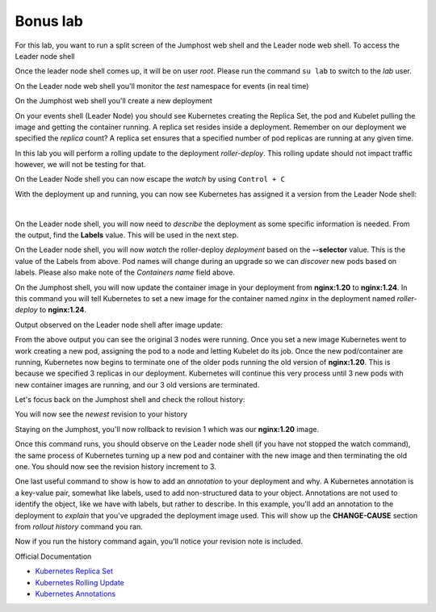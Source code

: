 Bonus lab
=========
For this lab, you want to run a split screen of the Jumphost web shell and the Leader node web shell. To access the Leader node shell

.. image:: images/leader-node-shell.png

Once the leader node shell comes up, it will be on user *root*. Please run the command ``su lab`` to switch to the *lab* user.

.. image:: images/split-screen.png

On the Leader node web shell you'll monitor the *test* namespace for events (in real time)

.. code-block:: bash
   :caption: Leader Node Events

   kubectl get events -n test --watch

On the Jumphost web shell you'll create a new deployment

.. code-block:: bash 
   :caption: Jummphost Deployment 

   kubectl create deployment roller-deploy --image=nginx:1.20 --replicas=3 -n test

On your events shell (Leader Node) you should see Kubernetes creating the Replica Set, the pod and Kubelet pulling the image and getting the container running. A replica set resides
inside a deployment. Remember on our deployment we specified the *replica* count? A replica set ensures that a specified number of pod replicas are running at any given time. 

In this lab you will perform a rolling update to the deployment *roller-deploy*. This rolling update should not impact traffic however, we will not be testing for that.

On the Leader Node shell you can now escape the *watch* by using ``Control + C``

With the deployment up and running, you can now see Kubernetes has assigned it a version from the Leader Node shell:

.. code-block:: bash
   :caption: Leader Node History Command

   kubectl rollout history deploy/roller-deploy -n test

|

.. code-block:: bash
   :caption: Leader Node History Output

    lab@k3s-leader:/$ kubectl rollout history deploy/roller-deploy -n test
    deployment.apps/roller-deploy 
    REVISION  CHANGE-CAUSE
    1         <none>

On the Leader node shell, you will now need to *describe* the deployment as some specific information is needed. From the output, find the **Labels** value. This will be used in the next step.


.. code-block:: bash
   :caption: Leader Node Describe Deploy
   
   kubectl describe deploy/roller-deploy -n test 


.. code-block:: bash
   :caption: Leader Node Output
   :emphasize-lines: 5, 15

   kubectl describe deploy/roller-deploy -n test
   Name:                   roller-deploy
   Namespace:              test
   CreationTimestamp:      Wed, 10 Jan 2024 15:49:02 -0500
   Labels:                 app=roller-deploy
   Annotations:            deployment.kubernetes.io/revision: 1
   Selector:               app=roller-deploy
   Replicas:               3 desired | 3 updated | 3 total | 3 available | 0 unavailable
   StrategyType:           RollingUpdate
   MinReadySeconds:        0
   RollingUpdateStrategy:  25% max unavailable, 25% max surge
   Pod Template:
     Labels:  app=roller-deploy
     Containers:
      nginx:
       Image:        nginx:1.20
       Port:         <none>
       Host Port:    <none>
       Environment:  <none>
       Mounts:       <none>
     Volumes:        <none>
   Conditions:
     Type           Status  Reason
     ----           ------  ------
     Available      True    MinimumReplicasAvailable
     Progressing    True    NewReplicaSetAvailable
   OldReplicaSets:  <none>
   NewReplicaSet:   roller-deploy-5c754bcfb8 (3/3 replicas created)
   Events:
     Type    Reason             Age   From                   Message
     ----    ------             ----  ----                   -------
     Normal  ScalingReplicaSet  18m   deployment-controller  Scaled up replica set roller-deploy-5c754bcfb8 to 3

On the Leader node shell, you will now *watch* the roller-deploy *deployment* based on the **--selector** value. This is the value of the Labels from above. Pod names will change during an upgrade so we can
*discover* new pods based on labels. Please also make note of the *Containers name* field above.

.. code-block:: bash
   :caption: Leader Node Watch
 
   kubectl get pod --selector app=roller-deploy -n test --watch

.. code-block:: bash
   :caption: Leader Node Output

   lab@k3s-leader:/$ kubectl get pod --selector app=roller-deploy -n test --watch
   NAME                             READY   STATUS    RESTARTS   AGE
   roller-deploy-5c754bcfb8-cv48x   1/1     Running   0          17m
   roller-deploy-5c754bcfb8-dldd8   1/1     Running   0          17m
   roller-deploy-5c754bcfb8-x68v4   1/1     Running   0          17m

On the Jumphost shell, you will now update the container image in your deployment from **nginx:1.20** to **nginx:1.24**. In this command you will tell Kubernetes to set a new image for the container
named *nginx* in the deployment named *roller-deploy* to **nginx:1.24**.

.. code-block:: bash
   :caption: Jumphost Update Image

   kubectl set image deploy/roller-deploy nginx=nginx:1.24 -n test

Output observed on the Leader node shell after image update:

.. code-block:: bash
   :caption: Leader Node Output

   lab@k3s-leader:/$ kubectl get pod --selector app=roller-deploy -n test --watch
   NAME                             READY   STATUS    RESTARTS   AGE
   roller-deploy-5c754bcfb8-cv48x   1/1     Running   0          26m
   roller-deploy-5c754bcfb8-dldd8   1/1     Running   0          26m
   roller-deploy-5c754bcfb8-x68v4   1/1     Running   0          26m
   roller-deploy-69fd54884d-w62fk   0/1     Pending   0          0s
   roller-deploy-69fd54884d-w62fk   0/1     Pending   0          0s
   roller-deploy-69fd54884d-w62fk   0/1     ContainerCreating   0          0s
   roller-deploy-69fd54884d-w62fk   1/1     Running             0          6s
   roller-deploy-5c754bcfb8-x68v4   1/1     Terminating         0          30m
   roller-deploy-69fd54884d-6czjh   0/1     Pending             0          0s
   roller-deploy-69fd54884d-6czjh   0/1     Pending             0          0s
   roller-deploy-69fd54884d-6czjh   0/1     ContainerCreating   0          0s
   roller-deploy-5c754bcfb8-x68v4   0/1     Terminating         0          30m
   roller-deploy-5c754bcfb8-x68v4   0/1     Terminating         0          30m
   roller-deploy-5c754bcfb8-x68v4   0/1     Terminating         0          30m
   roller-deploy-69fd54884d-6czjh   1/1     Running             0          5s
   roller-deploy-5c754bcfb8-dldd8   1/1     Terminating         0          30m
   roller-deploy-69fd54884d-2m7vk   0/1     Pending             0          0s
   roller-deploy-69fd54884d-2m7vk   0/1     Pending             0          0s
   roller-deploy-69fd54884d-2m7vk   0/1     ContainerCreating   0          0s
   roller-deploy-5c754bcfb8-dldd8   0/1     Terminating         0          30m
   roller-deploy-5c754bcfb8-dldd8   0/1     Terminating         0          30m
   roller-deploy-5c754bcfb8-dldd8   0/1     Terminating         0          30m
   roller-deploy-69fd54884d-2m7vk   1/1     Running             0          5s
   roller-deploy-5c754bcfb8-cv48x   1/1     Terminating         0          30m
   roller-deploy-5c754bcfb8-cv48x   0/1     Terminating         0          30m
   roller-deploy-5c754bcfb8-cv48x   0/1     Terminating         0          30m
   roller-deploy-5c754bcfb8-cv48x   0/1     Terminating         0          30m

From the above output you can see the original 3 nodes were running. Once you set a new image Kubernetes went to work creating a new pod, assigning the pod to a node and 
letting Kubelet do its job. Once the new pod/container are running, Kubernetes now begins to terminate one of the older pods running the old version of **nginx:1.20**.
This is because we specified 3 replicas in our deployment. Kubernetes will continue this very process until 3 new pods with new container images are running, and our
3 old versions are terminated.

Let's focus back on the Jumphost shell and check the rollout history:

.. code-block:: bash
   :caption: Jumphost Rollout History

   kubectl rollout history deploy/roller-deploy -n test

You will now see the *newest* revision to your history

.. code-block:: bash
   :caption: Jumphost Output 
   :emphasize-lines: 4,5

   lab@k3s-leader:~$ kubectl rollout history deploy/roller-deploy -n test
   deployment.apps/roller-deploy 
   REVISION  CHANGE-CAUSE
   1         <none>
   2         <none>

Staying on the Jumphost, you'll now rollback to revision 1 which was our **nginx:1.20** image.

.. code-block:: bash
   :caption: Jumphost Rollout Undo

   kubectl rollout undo deploy/roller-deploy -n test --to-revision=1

Once this command runs, you should observe on the Leader node shell (if you have not stopped the watch command), the same process of Kubernetes turning up a new pod and container
with the new image and then terminating the old one. You should now see the revision history increment to 3.

.. code-block:: bash
   :caption: Jumphost Rollout History

   kubectl rollout history deploy/roller-deploy -n test

One last useful command to show is how to add an *annotation* to your deployment and why. A Kubernetes annotation is a key-value pair, somewhat like labels, used to add 
non-structured data to your object. Annotations are not used to identify the object, like we have with labels, but rather to describe. In this example, you'll add an 
annotation to the deployment to *explain* that you've upgraded the deployment image used. This will show up the **CHANGE-CAUSE** section from *rollout history* command
you ran.

.. code-block:: bash
   :caption: Jumphost Annotation 

   kubectl annotate deploy/roller-deploy -n test kubernetes.io/change-cause="rollback container image to nginx:1.20"

Now if you run the history command again, you'll notice your revision note is included.

.. code-block:: bash
   :caption: Jumphost Rollout History

   kubectl rollout history deploy/roller-deploy -n test

.. code-block:: bash
   :caption: Jumphost History Output

   lab@k3s-leader:~$ kubectl annotate deploy/roller-deploy -n test kubernetes.io/change-cause="rollback container image to nginx:1.20"
   deployment.apps/roller-deploy annotated
   lab@k3s-leader:~$ kubectl rollout history deploy/roller-deploy -n test
   deployment.apps/roller-deploy 
   REVISION  CHANGE-CAUSE
   2         <none>
   3         rollback container image to nginx:1.20


Official Documentation

- `Kubernetes Replica Set <https://kubernetes.io/docs/concepts/workloads/controllers/replicaset/>`_
- `Kubernetes Rolling Update <https://kubernetes.io/docs/tutorials/kubernetes-basics/update/update-intro/>`_
- `Kubernetes Annotations <https://kubernetes.io/docs/concepts/overview/working-with-objects/annotations/>`_
